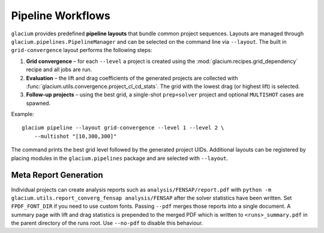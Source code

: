 Pipeline Workflows
==================

``glacium`` provides predefined **pipeline layouts** that bundle common
project sequences.  Layouts are managed through
``glacium.pipelines.PipelineManager`` and can be selected on the command
line via ``--layout``.  The built in ``grid-convergence`` layout performs
the following steps:

1. **Grid convergence** – for each ``--level`` a project is created using
   the :mod:`glacium.recipes.grid_dependency` recipe and all jobs are run.
2. **Evaluation** – the lift and drag coefficients of the generated
   projects are collected with
   :func:`glacium.utils.convergence.project_cl_cd_stats`.  The grid with
   the lowest drag (or highest lift) is selected.
3. **Follow-up projects** – using the best grid, a single-shot
   ``prep+solver`` project and optional ``MULTISHOT`` cases are spawned.

Example::

   glacium pipeline --layout grid-convergence --level 1 --level 2 \
       --multishot "[10,300,300]"

The command prints the best grid level followed by the generated project
UIDs.  Additional layouts can be registered by placing modules in the
``glacium.pipelines`` package and are selected with ``--layout``.

Meta Report Generation
----------------------

Individual projects can create analysis reports such as
``analysis/FENSAP/report.pdf`` with
``python -m glacium.utils.report_converg_fensap analysis/FENSAP`` after
the solver statistics have been written.  Set ``FPDF_FONT_DIR`` if you
need to use custom fonts.  Passing ``--pdf`` merges those reports into a
single document.  A summary page with lift and drag statistics is
prepended to the merged PDF which is written to ``<runs>_summary.pdf`` in
the parent directory of the runs root.  Use ``--no-pdf`` to disable this
behaviour.
